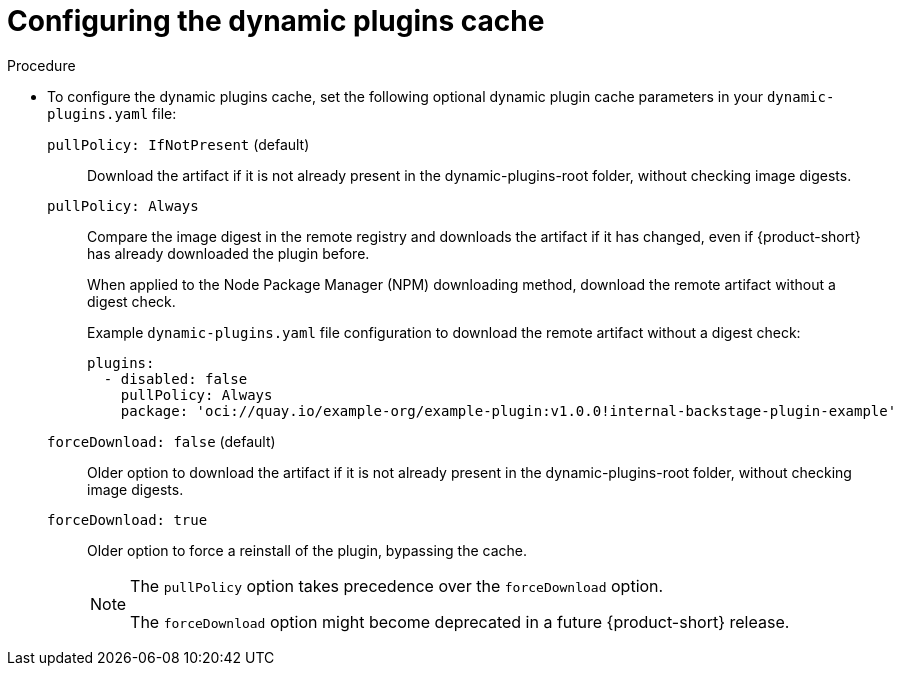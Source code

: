 :_mod-docs-content-type: PROCEDURE

[id="proc-configuring-the-dynamic-plugins-cache_{context}"]
= Configuring the dynamic plugins cache

.Procedure
* To configure the dynamic plugins cache, set the following optional dynamic plugin cache parameters in your `dynamic-plugins.yaml` file:

`pullPolicy: IfNotPresent` (default)::
Download the artifact if it is not already present in the dynamic-plugins-root folder, without checking image digests.

`pullPolicy: Always`::
Compare the image digest in the remote registry and downloads the artifact if it has changed, even if {product-short} has already downloaded the plugin before.
+
When applied to the Node Package Manager (NPM) downloading method, download the remote artifact without a digest check.
+
Example `dynamic-plugins.yaml` file configuration to download the remote artifact without a digest check:
+
[source,yaml]
----
plugins:
  - disabled: false
    pullPolicy: Always
    package: 'oci://quay.io/example-org/example-plugin:v1.0.0!internal-backstage-plugin-example'
----

`forceDownload: false` (default)::
Older option to download the artifact if it is not already present in the dynamic-plugins-root folder, without checking image digests.

`forceDownload: true`::
Older option to force a reinstall of the plugin, bypassing the cache.
+
[NOTE]
====
The `pullPolicy` option takes precedence over the `forceDownload` option.

The `forceDownload` option might become deprecated in a future {product-short} release.
====
